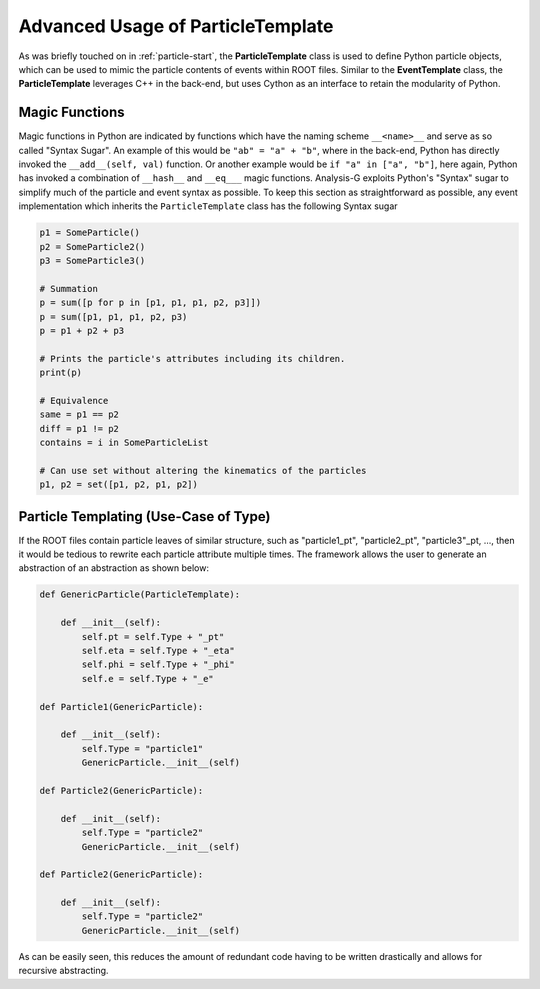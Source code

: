 Advanced Usage of ParticleTemplate
**********************************

As was briefly touched on in :ref:`particle-start`, the **ParticleTemplate** class is used to define Python particle objects, which can be used to mimic the particle contents of events within ROOT files.
Similar to the **EventTemplate** class, the **ParticleTemplate** leverages C++ in the back-end, but uses Cython as an interface to retain the modularity of Python. 

.. _pdgids: https://pdg.lbl.gov/2007/reviews/montecarlorpp.pdf

.. py:class:: ParticleTemplate

    .. py:method:: __getleaves__() -> dict

        A special function which returns a dictionary of trees/branches/leaves to get from the ROOT file for each object type. 
        Essentially, this is the output of scanning the event implementation and its constituents. 

    .. py:method:: __build__(dict variables)

        Expects a dictionary as input with keys indicating the attribute to assign to the event. 
        For example, ``{"met" : 1000}`` will be translated to ``event.met -> 1000``.

    .. py:method:: clone() -> ParticleTemplate

        A function which creates a duplicate of the particle object. 
        This **does not** clone the particle attributes, but rather only creates an empty clone of the given particle. 

    .. py:method:: is_self(inpt) -> bool

        Returns a boolean value on whether the input is of **ParticleTemplate** type.

    .. py:method:: DeltaR(ParticleTemplate other) -> float

        Computes the `Delta R` between two particles. Expects a particle to be inherited from from `ParticleTemplate`. 
        If two particles have a `phi_1 = 2*pi - 0.1*pi` and `0.1*pi`, respectively, then angles are normalized to obtain the lowest relative angle.

    .. py:attribute:: hash -> str

        A function which has a setter and getter implementation. 
        Once the setter has been called, an 18 character long string will be internally generated, which cannot be modified.
        The hash is computed from the particle's four vector, and is used for magic functions.

    .. py:attribute:: index -> int

        Index of the particle as it was created

    .. py:attribute:: px -> float

        A setter and getter function which can be manually set by a string, float, or automatically by supply the particle with ``pt`` and ``phi``. 

    .. py:attribute:: py -> float

        A setter and getter function which can be manually set by a string, float, or automatically by supply the particle with ``pt`` and ``phi``. 

    .. py:attribute:: pz -> float

        A setter and getter function which can be manually set by a string, float, or automatically by supply the particle with ``pt`` and ``eta``. 

    .. py:attribute:: pt -> float

        A setter and getter function which can be manually set by a string, float, or automatically by supply the particle with ``px`` and ``py``. 

    .. py:attribute:: eta -> float

        A setter and getter function which can be manually set by a string, float, or automatically by supply the particle with ``px``, ``py`` and ``pz`` or ``pz``, ``pt``. 

    .. py:attribute:: phi -> float

        A setter and getter function which can be manually set by a string, float, or automatically by supply the particle with ``px`` and ``py``. 

    .. py:attribute:: e -> float

        A setter and getter function which can be manually set by a string, float, or automatically by supply the particle with ``pt``, ``eta``, ``phi`` or ``px``, ``py``, ``pz``. 

    .. py:attribute:: Mass -> float

        A setter and getter function which can be manually set by a string, float, or automatically by supply the particle with ``pt``, ``eta``, ``phi``, ``e`` or ``px``, ``py``, ``pz``, ``e``. 

    .. py:attribute:: charge -> float

        A setter and getter function used to assign a particle some charge. 

    .. py:attribute:: pdgid -> int

        A setter and getter function which returns the ``pdgid`` of the particle. This can be manually set for each particle definition, see `pdgids`_.

    .. py:attribute:: symbol -> str
    
        A setter and getter function used to assign a particle a symbolic string representation. 
        Some symbols are already implemented for associated ``pdgid``. 
        The complete mapping is as follows; 

        - quarks: 1 : d, 2 : u, 3 : s, 4 : c, 5 : b, 6 : b
        - leptons: 11 : e, 12 : nu_e, 13 : mu, 14 : nu_mu, 15 : tau, 16 : nu_tau

    .. py:attribute:: Type -> str

        A setter and getter function which expects a string and returns a string of the particle Type specified. 
        This parameter is optional but can be useful when wanting to create a generic particle object. 
        This will be shown in a later example.

    .. py:attribute:: lepdef -> list[int]

        A setter and getter function which expects a list of integers representing the **pdgid** considered leptons, by default this list is [11, 13, 15].
    .. py:attribute:: nudef -> list[int]

        A setter and getter function which expects a list of integers representing the **pdgid** considered neutrinos, by default this list is [12, 14, 16].
    .. py:attribute:: is_lep -> bool

        Returns a boolean whether the given particle has a **pdgid** considered to be leptonic.

    .. py:attribute:: is_nu -> bool

        Returns a boolean whether the given particle has a **pdgid** considered to be a neutrino.

    .. py:attribute:: is_b -> bool
    
        Returns a boolean whether the given particle has a **pdgid** is a b-quark.

    .. py:attribute:: is_add -> bool

        Returns a boolean whether the given particle has a **pdgid** anything other than being a b-quark or leptonic.

    .. py:attribute:: LeptonicDecay -> bool

        Returns a boolean whether the given particle has children which have a leptonic **pdgid**.

    .. py:attribute:: index -> int 

        A setter and getter function which expects a string, float, or integer. 
        If a string is assigned to the particle, then during compilation time, the associated ROOT leaf string will be used to assign the respective index.
        If a float/integer is provided, then default internal integer (``-1``) is overwritten with the assigned value. 
        If the parameter is not assigned at all, then the index will be assigned based on generation index. 

    .. py:attribute:: Parent -> list

        A list used to manually add a parent particle to this particle. Returns an empty list by default.

    .. py:attribute:: Children -> list
        
        A list used to manually add a children particles to this particle (decay products). Returns an empty list by default.


Magic Functions
_______________
Magic functions in Python are indicated by functions which have the naming scheme ``__<name>__`` and serve as so called "Syntax Sugar". 
An example of this would be ``"ab" = "a" + "b"``, where in the back-end, Python has directly invoked the ``__add__(self, val)`` function. 
Or another example would be ``if "a" in ["a", "b"]``, here again, Python has invoked a combination of ``__hash__`` and ``__eq___`` magic functions. 
Analysis-G exploits Python's "Syntax" sugar to simplify much of the particle and event syntax as possible. 
To keep this section as straightforward as possible, any event implementation which inherits the ``ParticleTemplate`` class has the following Syntax sugar

.. code-block:: python 

    p1 = SomeParticle()
    p2 = SomeParticle2()
    p3 = SomeParticle3()

    # Summation 
    p = sum([p for p in [p1, p1, p1, p2, p3]])
    p = sum([p1, p1, p1, p2, p3)
    p = p1 + p2 + p3

    # Prints the particle's attributes including its children.
    print(p)

    # Equivalence 
    same = p1 == p2
    diff = p1 != p2
    contains = i in SomeParticleList

    # Can use set without altering the kinematics of the particles
    p1, p2 = set([p1, p2, p1, p2])


Particle Templating (Use-Case of Type)
______________________________________

If the ROOT files contain particle leaves of similar structure, such as "particle1_pt", "particle2_pt", "particle3"_pt, ..., then it would be tedious to rewrite each particle attribute multiple times. 
The framework allows the user to generate an abstraction of an abstraction as shown below:

.. code-block:: python 

    def GenericParticle(ParticleTemplate):

        def __init__(self):
            self.pt = self.Type + "_pt"
            self.eta = self.Type + "_eta"
            self.phi = self.Type + "_phi"
            self.e = self.Type + "_e"

    def Particle1(GenericParticle):

        def __init__(self):
            self.Type = "particle1"
            GenericParticle.__init__(self)

    def Particle2(GenericParticle):

        def __init__(self):
            self.Type = "particle2"
            GenericParticle.__init__(self)

    def Particle2(GenericParticle):

        def __init__(self):
            self.Type = "particle2"
            GenericParticle.__init__(self)

As can be easily seen, this reduces the amount of redundant code having to be written drastically and allows for recursive abstracting.

